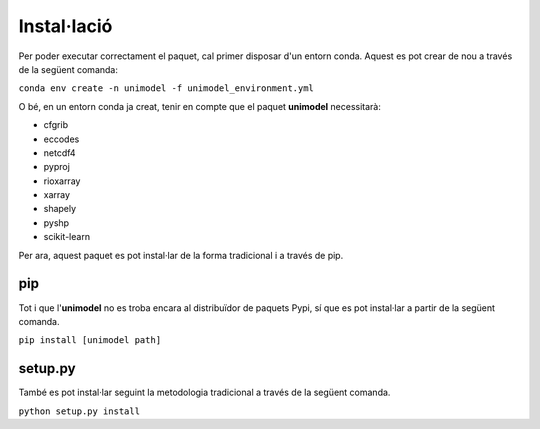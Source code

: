 Instal·lació
============

Per poder executar correctament el paquet, cal primer disposar d'un entorn conda. Aquest
es pot crear de nou a través de la següent comanda:

``conda env create -n unimodel -f unimodel_environment.yml``

O bé, en un entorn conda ja creat, tenir en compte que el paquet **unimodel** necessitarà:

- cfgrib
- eccodes
- netcdf4
- pyproj
- rioxarray
- xarray
- shapely
- pyshp
- scikit-learn

Per ara, aquest paquet es pot instal·lar de la forma tradicional i a través de pip.

pip
---

Tot i que l'**unimodel** no es troba encara al distribuïdor de paquets Pypi, sí que es pot
instal·lar a partir de la següent comanda.

``pip install [unimodel path]``


setup.py
--------

També es pot instal·lar seguint la metodologia tradicional a través de la següent comanda.

``python setup.py install``
